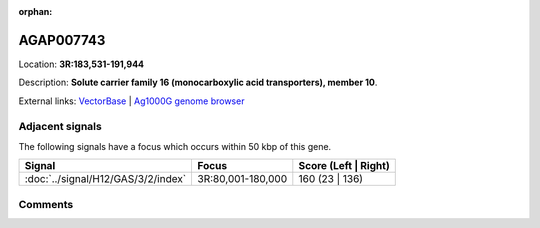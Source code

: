 :orphan:



AGAP007743
==========

Location: **3R:183,531-191,944**



Description: **Solute carrier family 16 (monocarboxylic acid transporters), member 10**.

External links:
`VectorBase <https://www.vectorbase.org/Anopheles_gambiae/Gene/Summary?g=AGAP007743>`_ |
`Ag1000G genome browser <https://www.malariagen.net/apps/ag1000g/phase1-AR3/index.html?genome_region=3R:183531-191944#genomebrowser>`_



Adjacent signals
----------------

The following signals have a focus which occurs within 50 kbp of this gene.

.. cssclass:: table-hover
.. csv-table::
    :widths: auto
    :header: Signal,Focus,Score (Left | Right)

    :doc:`../signal/H12/GAS/3/2/index`, "3R:80,001-180,000", 160 (23 | 136)
    



Comments
--------


.. raw:: html

    <div id="disqus_thread"></div>
    <script>
    
    var disqus_config = function () {
        this.page.identifier = '/gene/{{ gene.id }}';
    };
    
    (function() { // DON'T EDIT BELOW THIS LINE
    var d = document, s = d.createElement('script');
    s.src = 'https://agam-selection-atlas.disqus.com/embed.js';
    s.setAttribute('data-timestamp', +new Date());
    (d.head || d.body).appendChild(s);
    })();
    </script>
    <noscript>Please enable JavaScript to view the <a href="https://disqus.com/?ref_noscript">comments.</a></noscript>


